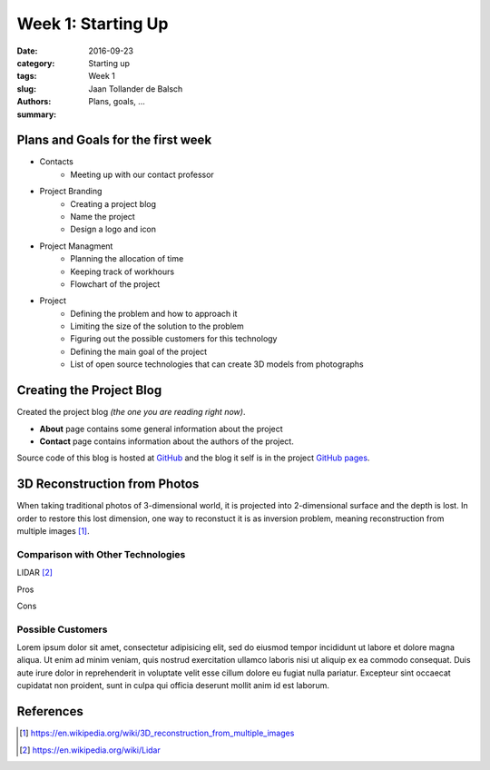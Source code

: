 Week 1: Starting Up
===================

:date: 2016-09-23
:category: Starting up
:tags: Week 1
:slug:
:authors: Jaan Tollander de Balsch
:summary: Plans, goals, ...


Plans and Goals for the first week
----------------------------------
- Contacts
   - Meeting up with our contact professor

- Project Branding
   - Creating a project blog
   - Name the project
   - Design a logo and icon

- Project Managment
   - Planning the allocation of time
   - Keeping track of workhours
   - Flowchart of the project

- Project
   - Defining the problem and how to approach it
   - Limiting the size of the solution to the problem
   - Figuring out the possible customers for this technology
   - Defining the main goal of the project
   - List of open source technologies that can create 3D models from photographs


Creating the Project Blog
-------------------------
Created the project blog *(the one you are reading right now)*.

- **About** page contains some general information about the project
- **Contact** page contains information about the authors of the project.

Source code of this blog is hosted at `GitHub`_ and the blog it self is in the project `GitHub pages`_.

.. _GitHub: https://github.com/jaantollander/SCI-C1000
.. _GitHub pages: https://jaantollander.github.io/SCI-C1000/


3D Reconstruction from Photos
-----------------------------
When taking traditional photos of 3-dimensional world, it is projected into 2-dimensional surface and the depth is lost. In order to restore this lost dimension, one way to reconstuct it is as inversion problem, meaning reconstruction from multiple images [1]_.


Comparison with Other Technologies
^^^^^^^^^^^^^^^^^^^^^^^^^^^^^^^^^^
LIDAR [2]_

Pros

Cons


Possible Customers
^^^^^^^^^^^^^^^^^^
Lorem ipsum dolor sit amet, consectetur adipisicing elit, sed do eiusmod tempor incididunt ut labore et dolore magna aliqua. Ut enim ad minim veniam, quis nostrud exercitation ullamco laboris nisi ut aliquip ex ea commodo consequat. Duis aute irure dolor in reprehenderit in voluptate velit esse cillum dolore eu fugiat nulla pariatur. Excepteur sint occaecat cupidatat non proident, sunt in culpa qui officia deserunt mollit anim id est laborum.

References
----------
.. [1] https://en.wikipedia.org/wiki/3D_reconstruction_from_multiple_images
.. [2] https://en.wikipedia.org/wiki/Lidar
